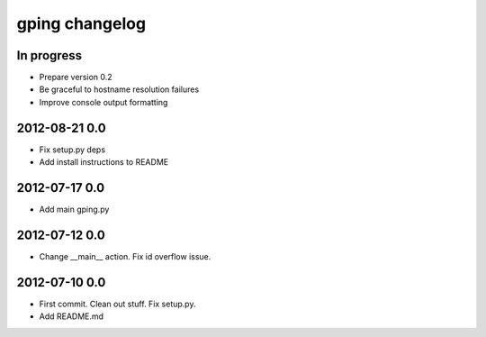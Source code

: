 ***************
gping changelog
***************

In progress
===========
- Prepare version 0.2
- Be graceful to hostname resolution failures
- Improve console output formatting

2012-08-21 0.0
==============
- Fix setup.py deps
- Add install instructions to README

2012-07-17 0.0
==============
- Add main gping.py

2012-07-12 0.0
==============
- Change __main__ action. Fix id overflow issue.

2012-07-10 0.0
==============
- First commit. Clean out stuff. Fix setup.py.
- Add README.md
